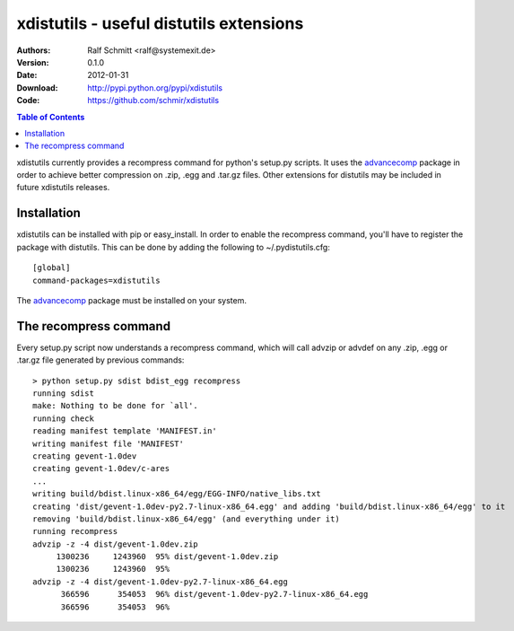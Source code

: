 .. -*- mode: rst; coding: utf-8 -*-

======================================================================
xdistutils - useful distutils extensions
======================================================================

:Authors: Ralf Schmitt <ralf@systemexit.de>
:Version: 0.1.0
:Date:    2012-01-31
:Download: http://pypi.python.org/pypi/xdistutils
:Code: https://github.com/schmir/xdistutils

.. contents:: Table of Contents
  :backlinks: top


xdistutils currently provides a recompress command for python's
setup.py scripts. It uses the advancecomp_ package in order to achieve
better compression on .zip, .egg and .tar.gz files.  Other extensions
for distutils may be included in future xdistutils releases.


Installation
========================================
xdistutils can be installed with pip or easy_install. In order to
enable the recompress command, you'll have to register the package
with distutils. This can be done by adding the following to
~/.pydistutils.cfg::

  [global]
  command-packages=xdistutils

The advancecomp_ package must be installed on your system.

The recompress command
========================================
Every setup.py script now understands a recompress command, which will
call advzip or advdef on any .zip, .egg or .tar.gz file generated by
previous commands::

  > python setup.py sdist bdist_egg recompress
  running sdist
  make: Nothing to be done for `all'.
  running check
  reading manifest template 'MANIFEST.in'
  writing manifest file 'MANIFEST'
  creating gevent-1.0dev
  creating gevent-1.0dev/c-ares
  ...
  writing build/bdist.linux-x86_64/egg/EGG-INFO/native_libs.txt
  creating 'dist/gevent-1.0dev-py2.7-linux-x86_64.egg' and adding 'build/bdist.linux-x86_64/egg' to it
  removing 'build/bdist.linux-x86_64/egg' (and everything under it)
  running recompress
  advzip -z -4 dist/gevent-1.0dev.zip
       1300236     1243960  95% dist/gevent-1.0dev.zip
       1300236     1243960  95%
  advzip -z -4 dist/gevent-1.0dev-py2.7-linux-x86_64.egg
	366596      354053  96% dist/gevent-1.0dev-py2.7-linux-x86_64.egg
	366596      354053  96%

.. _advancecomp: http://advancemame.sourceforge.net/comp-readme.html
